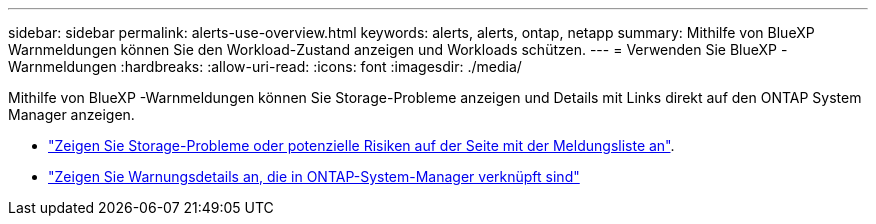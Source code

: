 ---
sidebar: sidebar 
permalink: alerts-use-overview.html 
keywords: alerts, alerts, ontap, netapp 
summary: Mithilfe von BlueXP  Warnmeldungen können Sie den Workload-Zustand anzeigen und Workloads schützen. 
---
= Verwenden Sie BlueXP -Warnmeldungen
:hardbreaks:
:allow-uri-read: 
:icons: font
:imagesdir: ./media/


[role="lead"]
Mithilfe von BlueXP -Warnmeldungen können Sie Storage-Probleme anzeigen und Details mit Links direkt auf den ONTAP System Manager anzeigen.

* link:alerts-use-dashboard.html["Zeigen Sie Storage-Probleme oder potenzielle Risiken auf der Seite mit der Meldungsliste an"].
* link:alerts-use-alerts.html["Zeigen Sie Warnungsdetails an, die in ONTAP-System-Manager verknüpft sind"]

